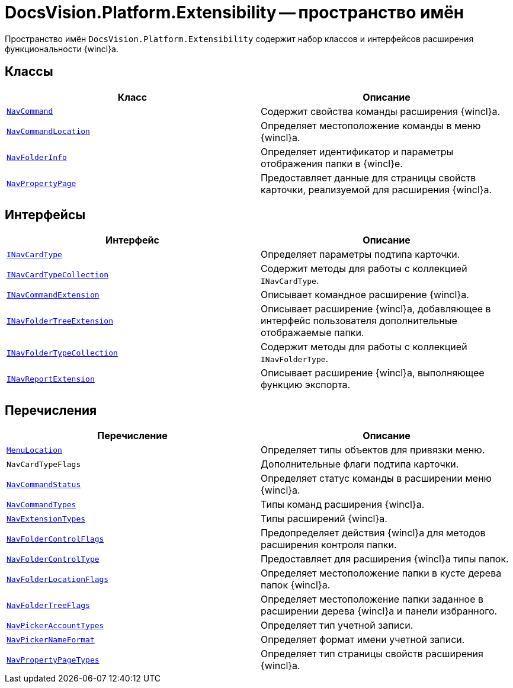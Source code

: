 = DocsVision.Platform.Extensibility -- пространство имён

Пространство имён `DocsVision.Platform.Extensibility` содержит набор классов и интерфейсов расширения функциональности {wincl}а.

== Классы

[cols=",",options="header"]
|===
|Класс |Описание
|`xref:api/DocsVision/Platform/Extensibility/NavCommand_CL.adoc[NavCommand]` |Содержит свойства команды расширения {wincl}а.
|`xref:api/DocsVision/Platform/Extensibility/NavCommandLocation_CL.adoc[NavCommandLocation]` |Определяет местоположение команды в меню {wincl}а.
|`xref:api/DocsVision/Platform/Extensibility/NavFolderInfo_CL.adoc[NavFolderInfo]` |Определяет идентификатор и параметры отображения папки в {wincl}е.
|`xref:api/DocsVision/Platform/Extensibility/NavPropertyPage_CL.adoc[NavPropertyPage]` |Предоставляет данные для страницы свойств карточки, реализуемой для расширения {wincl}а.
|===

== Интерфейсы

[cols=",",options="header"]
|===
|Интерфейс |Описание
|`xref:api/DocsVision/Platform/Extensibility/INavCardType_IN.adoc[INavCardType]` |Определяет параметры подтипа карточки.
|`xref:api/DocsVision/Platform/Extensibility/INavCardTypeCollection_IN.adoc[INavCardTypeCollection]` |Содержит методы для работы с коллекцией `INavCardType`.
|`xref:api/DocsVision/Platform/Extensibility/INavCommandExtension_IN.adoc[INavCommandExtension]` |Описывает командное расширение {wincl}а.
|`xref:api/DocsVision/Platform/Extensibility/INavFolderTreeExtension_IN.adoc[INavFolderTreeExtension]` |Описывает расширение {wincl}а, добавляющее в интерфейс пользователя дополнительные отображаемые папки.
|`xref:api/DocsVision/Platform/Extensibility/INavFolderTypeCollection_IN.adoc[INavFolderTypeCollection]` |Содержит методы для работы с коллекцией `INavFolderType`.
|`xref:api/DocsVision/Platform/Extensibility/INavReportExtension_IN.adoc[INavReportExtension]` |Описывает расширение {wincl}а, выполняющее функцию экспорта.
|===

== Перечисления

[cols=",",options="header"]
|===
|Перечисление |Описание
|`xref:api/DocsVision/Platform/Extensibility/MenuLocation_EN.adoc[MenuLocation]` |Определяет типы объектов для привязки меню.
|`NavCardTypeFlags` |Дополнительные флаги подтипа карточки.
|`xref:api/DocsVision/Platform/Extensibility/NavCommandStatus_EN.adoc[NavCommandStatus]` |Определяет статус команды в расширении меню {wincl}а.
|`xref:api/DocsVision/Platform/Extensibility/NavCommandTypes_EN.adoc[NavCommandTypes]` |Типы команд расширения {wincl}а.
|`xref:api/DocsVision/Platform/Extensibility/NavExtensionTypes_EN.adoc[NavExtensionTypes]` |Типы расширений {wincl}а.
|`xref:api/DocsVision/Platform/Extensibility/NavFolderControlFlags_EN.adoc[NavFolderControlFlags]` |Предопределяет действия {wincl}а для методов расширения контроля папки.
|`xref:api/DocsVision/Platform/Extensibility/NavFolderControlType_EN.adoc[NavFolderControlType]` |Предоставляет для расширения {wincl}а типы папок.
|`xref:api/DocsVision/Platform/Extensibility/NavFolderLocationFlags_EN.adoc[NavFolderLocationFlags]` |Определяет местоположение папки в кусте дерева папок {wincl}а.
|`xref:api/DocsVision/Platform/Extensibility/NavFolderTreeFlags_EN.adoc[NavFolderTreeFlags]` |Определяет местоположение папки заданное в расширении дерева {wincl}а и панели избранного.
|`xref:api/DocsVision/Platform/Extensibility/NavPickerAccountTypes_EN.adoc[NavPickerAccountTypes]` |Определяет тип учетной записи.
|`xref:api/DocsVision/Platform/Extensibility/NavPickerNameFormat_EN.adoc[NavPickerNameFormat]` |Определяет формат имени учетной записи.
|`xref:api/DocsVision/Platform/Extensibility/NavPropertyPageTypes_EN.adoc[NavPropertyPageTypes]` |Определяет тип страницы свойств расширения {wincl}а.
|===
